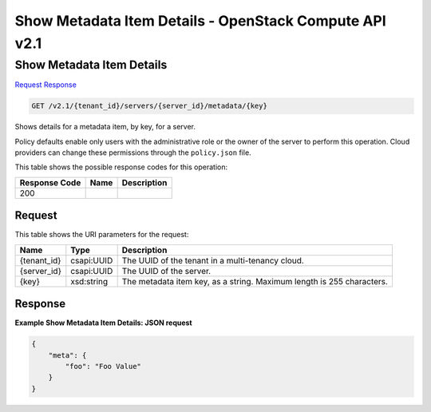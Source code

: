 =============================================================================
Show Metadata Item Details -  OpenStack Compute API v2.1
=============================================================================

Show Metadata Item Details
~~~~~~~~~~~~~~~~~~~~~~~~~

`Request <GET_show_metadata_item_details_v2.1_tenant_id_servers_server_id_metadata_key_.rst#request>`__
`Response <GET_show_metadata_item_details_v2.1_tenant_id_servers_server_id_metadata_key_.rst#response>`__

.. code-block:: javascript

    GET /v2.1/{tenant_id}/servers/{server_id}/metadata/{key}

Shows details for a metadata item, by key, for a server.

Policy defaults enable only users with the administrative role or the owner of the server to perform this operation. Cloud providers can change these permissions through the ``policy.json`` file.



This table shows the possible response codes for this operation:


+--------------------------+-------------------------+-------------------------+
|Response Code             |Name                     |Description              |
+==========================+=========================+=========================+
|200                       |                         |                         |
+--------------------------+-------------------------+-------------------------+


Request
^^^^^^^^^^^^^^^^^

This table shows the URI parameters for the request:

+--------------------------+-------------------------+-------------------------+
|Name                      |Type                     |Description              |
+==========================+=========================+=========================+
|{tenant_id}               |csapi:UUID               |The UUID of the tenant   |
|                          |                         |in a multi-tenancy cloud.|
+--------------------------+-------------------------+-------------------------+
|{server_id}               |csapi:UUID               |The UUID of the server.  |
+--------------------------+-------------------------+-------------------------+
|{key}                     |xsd:string               |The metadata item key,   |
|                          |                         |as a string. Maximum     |
|                          |                         |length is 255 characters.|
+--------------------------+-------------------------+-------------------------+








Response
^^^^^^^^^^^^^^^^^^





**Example Show Metadata Item Details: JSON request**


.. code::

    {
        "meta": {
            "foo": "Foo Value"
        }
    }
    

